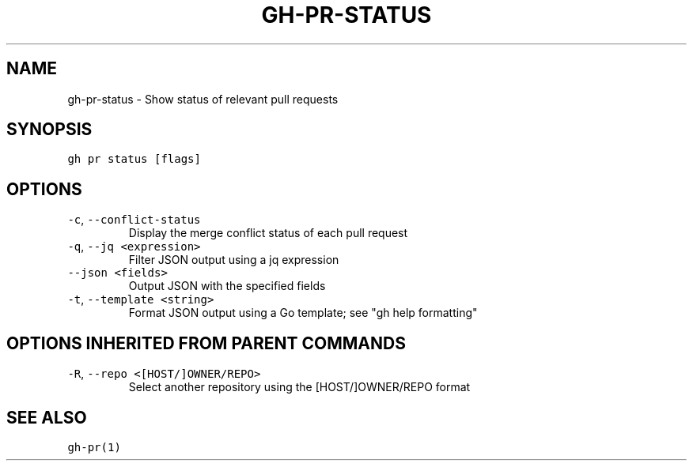 .nh
.TH "GH-PR-STATUS" "1" "Nov 2022" "GitHub CLI v2.20.2" "GitHub CLI manual"

.SH NAME
.PP
gh-pr-status - Show status of relevant pull requests


.SH SYNOPSIS
.PP
\fB\fCgh pr status [flags]\fR


.SH OPTIONS
.TP
\fB\fC-c\fR, \fB\fC--conflict-status\fR
Display the merge conflict status of each pull request

.TP
\fB\fC-q\fR, \fB\fC--jq\fR \fB\fC<expression>\fR
Filter JSON output using a jq expression

.TP
\fB\fC--json\fR \fB\fC<fields>\fR
Output JSON with the specified fields

.TP
\fB\fC-t\fR, \fB\fC--template\fR \fB\fC<string>\fR
Format JSON output using a Go template; see "gh help formatting"


.SH OPTIONS INHERITED FROM PARENT COMMANDS
.TP
\fB\fC-R\fR, \fB\fC--repo\fR \fB\fC<[HOST/]OWNER/REPO>\fR
Select another repository using the [HOST/]OWNER/REPO format


.SH SEE ALSO
.PP
\fB\fCgh-pr(1)\fR
